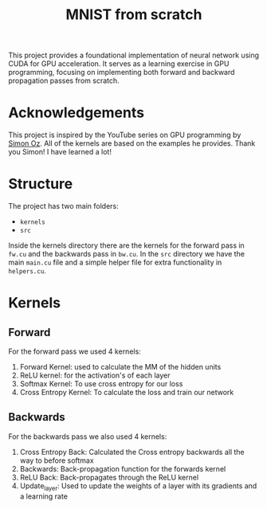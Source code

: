 #+title: MNIST from scratch
#+description: Using cuda to fit MNIST

This project provides a foundational implementation of neural network using CUDA for GPU acceleration. It serves as a learning exercise in GPU programming, focusing on implementing both forward and backward propagation passes from scratch.

[[file:acc.png]]

* Acknowledgements
This project is inspired by the YouTube series on GPU programming by [[https://www.youtube.com/playlist?list=PL5XwKDZZlwaY7t0M5OLprpkJUIrF8Lc9j][Simon Oz]]. All of the kernels are based on the examples he provides. Thank you Simon! I have learned a lot!

* Structure
The project has two main folders:
- ~kernels~
- ~src~

Inside the kernels directory there are the kernels for the forward pass in ~fw.cu~ and the backwards pass in ~bw.cu~. In the ~src~ directory we have the main ~main.cu~ file and a simple helper file for extra functionality in ~helpers.cu~.

* Kernels
** Forward
For the forward pass we used 4 kernels:
1. Forward Kernel: used to calculate the MM of the hidden units
2. ReLU kernel: for the activation's of each layer
3. Softmax Kernel: To use cross entropy for our loss
4. Cross Entropy Kernel: To calculate the loss and train our network

** Backwards
For the backwards pass we also used 4 kernels:
1. Cross Entropy Back: Calculated the Cross entropy backwards all the way to before softmax
2. Backwards: Back-propagation function for the forwards kernel
3. ReLU Back: Back-propagates through the ReLU kernel
4. Update_layer: Used to update the weights of a layer with its gradients and a learning rate
